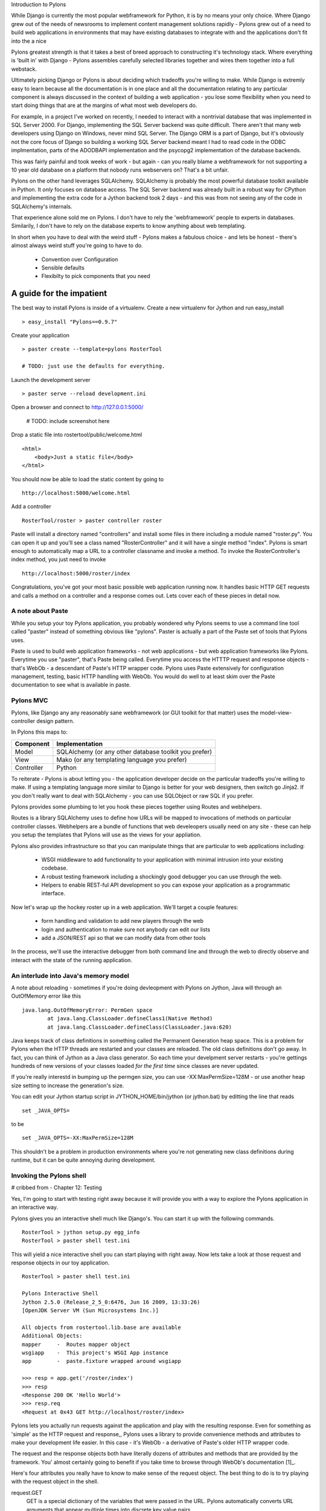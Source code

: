 Introduction to Pylons

While Django is currently the most popular webframework for Python, it
is by no means your only choice.  Where Django grew out of the needs
of newsrooms to implement content management solutions rapidly -
Pylons grew out of a need to build web applications in environments
that may have existing databases to integrate with and the
applications don't fit into the a nice

Pylons greatest strength is that it takes a best of breed approach to
constructing it's technology stack.  Where everything is 'built in'
with Django - Pylons assembles carefully selected libraries together
and wires them together into a full webstack.

Ultimately picking Django or Pylons is about deciding which tradeoffs
you're willing to make.  While Django is extremly easy to learn
because all the documentation is in one place and all the
documentation relating to any particular component is always discussed
in the context of building a web application - you lose some
flexibility when you need to start doing things that are at the
margins of what most web developers do. 

For example, in a project I've worked on recently, I needed to
interact with a nontrivial database that was implemented in SQL Server
2000.  For Django, implementing the SQL Server backend was quite
difficult.  There aren't that many web developers using Django on
Windows, never mind SQL Server.  The Django ORM is a part of Django,
but it's obviously not the core focus of Django so building a working
SQL Server backend meant I had to read code in the ODBC implmentation,
parts of the ADODBAPI implementation and the psycopg2 implementation
of the database backends.  

This was fairly painful and took weeks of work - but again - can you
really blame a webframework for not supporting a 10 year old database
on a platform that nobody runs webservers on?  That's a bit unfair.

Pylons on the other hand leverages SQLAlchemy.  SQLAlchemy is probably
the most powerful database toolkit available in Python.  It *only*
focuses on database access.  The SQL Server backend was already built
in a robust way for CPython and implementing the extra code for a
Jython backend took 2 days - and this was from not seeing any of the
code in SQLAlchemy's internals.

That experience alone sold me on Pylons.  I don't have to rely the
'webframework' people to experts in databases.  Similarily, I don't
have to rely on the database experts to know anything about web
templating.

In short when you have to deal with the weird stuff - Pylons makes a
fabulous choice - and lets be honest - there's almost always weird
stuff you're going to have to do.

    * Convention over Configuration
    * Sensible defaults
    * Flexibilty to pick components that you need

A guide for the impatient
=========================

The best way to install Pylons is inside of a virtualenv.  Create a new virtualenv for Jython 
and run easy_install ::

    > easy_install "Pylons==0.9.7"

Create your application ::

    > paster create --template=pylons RosterTool

    # TODO: just use the defaults for everything.

Launch the development server ::

    > paster serve --reload development.ini

Open a browser and connect to http://127.0.0.1:5000/

    # TODO: include screenshot here

Drop a static file into rostertool/public/welcome.html ::

    <html>
        <body>Just a static file</body>
    </html>

You should now be able to load the static content by going to ::

    http://localhost:5000/welcome.html

Add a controller ::

    RosterTool/roster > paster controller roster

Paste will install a directory named "controllers" and install some
files in there including a module named "roster.py".  You can open it
up and you'll see a class named "RosterController" and it will have a
single method "index".  Pylons is smart enough to automatically map a
URL to a controller classname and invoke a method.  To invoke the
RosterController's index method, you just need to invoke ::

    http://localhost:5000/roster/index

Congratulations, you've got your most basic possible web application running
now.  It handles basic HTTP GET requests and calls a method on a controller and
a response comes out.  Lets cover each of these pieces in detail now.

A note about Paste
------------------
    
While you setup your toy Pylons application, you probably wondered
why Pylons seems to use a command line tool called "paster" instead of
something obvious like "pylons".  Paster is actually a part of the
Paste set of tools that Pylons uses.

Paste is used to build web application frameworks - not web
applications - but web application frameworks like Pylons.  Everytime
you use "paster", that's Paste being called.  Everytime you access the
HTTTP request and response objects - that's WebOb - a descendant of
Paste's HTTP wrapper code.  Pylons uses Paste extensively for
configuration management, testing, basic HTTP handling with WebOb.
You would do well to at least skim over the Paste documentation to see
what is available in paste.  

Pylons MVC
----------

Pylons, like Django any any reasonably sane webframework (or GUI
toolkit for that matter) uses the model-view-controller design
pattern.  

In Pylons this maps to:

===========  =========================================================================================  
Component    Implementation
===========  =========================================================================================
Model        SQLAlchemy (or any other database toolkit you prefer)
View         Mako (or any templating language you prefer)
Controller   Python
===========  =========================================================================================

To reiterate - Pylons is about letting you - the application developer
decide on the particular tradeoffs you're willing to make.  If using a
templating language more similar to Django is better for your web
designers, then switch go Jinja2.  If you don't really want to deal
with SQLAlchemy - you can use SQLObject or raw SQL if you prefer.

Pylons provides some plumbing to let you hook these pieces together
using Routes and webhelpers.

Routes is a library SQLAlchemy uses to define how URLs will be mapped
to invocations of methods on particular controller classes.
Webhelpers are a bundle of functions that web develeopers usually need
on any site - these can help you setup the templates that Pylons will
use as the views for your appliation.

Pylons also provides infrastructure so that you can manipulate things
that are particular to web applications including:

  * WSGI middleware to add functionality to your application with
    minimal intrusion into your existing codebase.
  * A robust testing framework including a shockingly good debugger
    you can use through the web. 
  * Helpers to enable REST-ful API development so you can expose your
    application as a programmatic interface.

Now let's wrap up the hockey roster up in a web application.  We'll
target a couple features:

 * form handling and validation to add new players through the web
 * login and authentication to make sure not anybody can edit our
   lists
 * add a JSON/REST api so that we can modify data from other tools

In the process, we'll use the interactive debugger from both command
line and through the web to directly observe and interact with the
state of the running application.


An interlude into Java's memory model
-------------------------------------

A note about reloading - sometimes if you're doing devleopment with
Pylons on Jython, Java will through an OutOfMemory error like this ::

    java.lang.OutOfMemoryError: PermGen space
            at java.lang.ClassLoader.defineClass1(Native Method)
            at java.lang.ClassLoader.defineClass(ClassLoader.java:620)

Java keeps track of class definitions in something called the Permanent
Generation heap space.  This is a problem for Pylons when the HTTP threads are
restarted and your classes are reloaded.  The old class definitions don't go
away.  In fact, you can think of Jython as a Java class generator.  So each
time your develpment server restarts - you're gettings hundreds of new versions
of your classes loaded *for the first time* since classes are never updated.

If you're really interestd in bumping up the permgen size, you can use
-XX:MaxPermSize=128M - or use another heap size setting to increase the generation's size.

You can edit your Jython startup script in JYTHON_HOME/bin/jython (or
jython.bat) by editting the line that reads ::

    set _JAVA_OPTS=

to be ::

    set _JAVA_OPTS=-XX:MaxPermSize=128M

This shouldn't be a problem in production environments where you're
not generating new class definitions during runtime, but it can be
quite annoying during development.

Invoking the Pylons shell
-------------------------

# cribbed from - Chapter 12: Testing

Yes, I'm going to start with testing right away because it will
provide you with a way to explore the Pylons application in an
interactive way.

Pylons gives you an interactive shell much like Django's. You can
start it up with the following commands. ::

    RosterTool > jython setup.py egg_info
    RosterTool > paster shell test.ini

This will yield a nice interactive shell you can start playing with
right away.  Now lets take a look at those request and response
objects in our toy application. ::

    RosterTool > paster shell test.ini

    Pylons Interactive Shell
    Jython 2.5.0 (Release_2_5_0:6476, Jun 16 2009, 13:33:26) 
    [OpenJDK Server VM (Sun Microsystems Inc.)]

    All objects from rostertool.lib.base are available
    Additional Objects:
    mapper     -  Routes mapper object
    wsgiapp    -  This project's WSGI App instance
    app        -  paste.fixture wrapped around wsgiapp

    >>> resp = app.get('/roster/index')
    >>> resp
    <Response 200 OK 'Hello World'>
    >>> resp.req
    <Request at 0x43 GET http://localhost/roster/index>

Pylons lets you actually run requests against the application and
play with the resulting response.  Even for something as 'simple' as
the HTTP request and response,, Pylons uses a library to provide
convenience methods and attributes to make your development life
easier.  In this case - it's WebOb - a derivative of Paste's older
HTTP wrapper code.

The request and the response objects both have literally dozens of
attributes and methods that are provided by the framework.  You'
almost certainly going to benefit if you take time to browse through
WebOb's documentation [1]_.

Here's four attributes you really have to know to make sense of the
request object.  The best thing to do is to try playing with the
request object in the shell.

request.GET
    GET is a special dictionary of the variables that were passed in
    the URL.  Pylons automatically converts URL arguments that appear
    multiple times into discrete key value pairs.

    >>> resp = app.get('/roster/index?foo=bar&x=42&x=50')
    >>> resp.req.GET
    UnicodeMultiDict([('foo', u'bar'), ('x', u'42'), ('x', u'50')])
    >>> req.GET['x']
    u'50'
    >>> req.GET.getall('x')
    [u'42', u'50']

Note how you can get either the last value or the list of values
depending on how you choose to fetch values from the dictionary.  This
can cause subtle bugs if you're not paying attention.

request.POST 
    POST does the same thing, but it includes only the variables that
    were sent up during HTML form submission.

request.params 
    Pylons merges all the GET and POST data into a single
    MultiValueDict.  In almost all cases, this is the one attribute
    that you really want to use to get the data that the user sent to
    the server.

request.headers 
    This dictionary provides all the HTTP headers that the client sent
    to the server.


Context Variables and Application Globals
-----------------------------------------

Most webframeworks provide a request scoped variable to act as a bag
of values. Pylons is no exception - whenever you create a new
controller with paste - it will automatically import an attribute 'c'
which is the context variable.  Note that this is a special variable
that will be available to the entire request, and that *paste* is
importing the variable for you.  The 'c' value is *not* an attribute
of your controller - Pylons has special global threadsafe variables
 - this is just one of them.

Application Globals are literally global variables available to all threads.
You should be careful about using something like this in the context of running
your application in an application server.  Your system administrator may
decide that your application will be redeployed in a multiserver configuration
and your shared state won't be quite so shared.

Routes
------

Routes is much like Django's URL dispatcher.  It provides a mechanism
for you to map URLs to controllers classes and methods to invoke.

Generally, I find that Routes makes a tradeoff of less URL matching
expressiveness in exchange for simpler reasoning about which URLs are
directed to a particular controller and method.  Routes doesn't
support regular expressions, just simple variable substitution.

A typical route will look something like this ::

    map.connect('/{mycontroller}/{someaction}/{var1}/{var2}')

The above route would find the controller called "Mycontroller" (note
the casing of the class) and invoke the "someaction" method on that
object.  Variables var1 and var2 woulld be passed in as arguments.

The connect() method of the map object will also take in optional
arguments to fill in default values for URLs that do not have enough
URL encoded data in them to properly invoke a method with the minimum
required number of arguments. The front page is an example of this -
let's try connecting the frontpage to the Roster.index method.

Edit rostertool/config/routing.py so that there are 3 lines after
#CUSTOM_ROUTES_HERE that should read something like this ::

    map.connect('/', controller='roster', action='index')
    map.connect('/{action}/{id}/', controller='roster')
    map.connect('/add_player/', controller='roster', action='add_player')

While this *looks* like it should work, you can try running "paster
serve", it won't.

Pylons always tries to serve static content before searching for
controllers and methods to invoke.  You'll need to go to
RosterTool/rostertool/public and delete the 'index.html' file that
paster installed when you first created your application.

Load http://localhost:5000/ again in your browser - the default
index.html should be gone and you should now get your welcome page.

Controllers and Templates
-------------------------

Leveraging off of the Table model we defined in chapter 12, let's
create the hockey roster, but this time using the postgresql database.
I'll assume that you have a postgresql installation running that
allows you create new databases. ::

    >>> from sqlalchemy import create_engine
    >>> from sqlalchemy.schema import Sequence
    >>> db = create_engine('postgresql+zxjdbc://myuser:mypass@localhost:5432/mydb')
    >>> connection = db.connect()
    >>> metadata = MetaData()
    >>> player = Table('player', metadata,
    ...     Column('id', Integer, primary_key=True),
    ...     Column('first', String(50)),
    ...     Column('last', String(50)),
    ...     Column('position', String(30)))
    >>> metadata.create_all(engine)

Now let's wire the data up to the controllers, display some data and
get basic form handling working.  We're going to create a basic CRUD
(create, read, update, delete) inteface to the sqlalchemy model.
Because of space constraints, this HTML is going to be very basic, but
you'll get a taste of how things fit together.

Paste doesn't justs generate a stub for your controller - it will also
code generate an empty functional test case in
rostertool/tests/functional/ as test_roster.py.  We'll visit testing
shortly.

Controllers are really where the action occurs in Pylons.  This is
where your application will take data from the database and prepare it
for a template to render it as HTML.  Let's put the list of all
players on the front page of the site.  We'll implement a template to
render the list of all players.  Then, we'll implement a method in the
controller to override the index() method of Roster to use SQLAlchemy
to load the records from disk and send them to the template.

Along the way, we'll touch on template inheritance so that you can see
how you can save keystrokes by subclassing your templates in Mako.

First, let's create two templates, base.html and list_players.html in
the rostertool/templates directory.

base.html ::

    <html>
        <body>
            <div class="header">
                ${self.header()}
            </div>

            ${self.body()}
        </body>
    </html>

    <%def name="header()">
        <h1>${c.page_title}</h1>
        <% messages = h.flash.pop_messages() %>
        % if messages:
        <ul id="flash-messages">
            % for message in messages:
            <li>${message}</li>
            % endfor
        </ul>
        % endif
    </%def>

list_players.html ::

    <%inherit file="base.html" />
    <table border="1">
        <tr>
            <th>Position</th><th>Last name</th><th>First name</th><th>Edit</th>
        </tr>
        % for player in c.players:
            ${makerow(player)}
        % endfor
    </table>

    <h2>Add a new player</h2>
    ${h.form(h.url_for(controller='roster', action='add_player'), method='POST')} 
        ${h.text('first', 'First Name')} <br />
        ${h.text('last', 'Last Name')} <br />
        ${h.text('position', 'Position')} <br />
        ${h.submit('add_player', "Add Player")}
    ${h.end_form()}

    <%def name="makerow(row)">
    <tr>
        <td>${row.position}</td>\
        <td>${row.last}</td>\
        <td>${row.first}</td>\
        <td><a href="${h.url_for(controller='roster', action='edit_player', id=row.id)}">Edit</a></td>\
    </tr>
    </%def>


There's quite a bit going on here. The base template lets Mako define
a boilerplate set of HTML that all pages can reuse.  Each section is
defined with a <%def name="block()"> section and the blocks are
overloaded in the subclassed templates.  In effect - Mako lets your
page templates look like objects with methods that can render
subsections of your pages.

The list_players.html template has content that is immediately
substituted into the self.body() method of the base template. The
first part of our body uses our magic context variable 'c'. Here -
we're iterating over each of the players in the database and rendering
them into a table as a row.  Note here that we can use the Mako method
syntax to create a method called 'makerow' and invoke it directly
within our template.

    #XX: Aside for Mako
    Mako provides a rich set of functions for templating.  I'm only going
    ot use the most basic parts of Mako - inheritance, variable
    substitution and loop iteration to get the toy application working.  I
    strongly suggest you dive into the Mako documentation to discover
    features and get a better understanding of how to use the template
    library.
    ## 

Next, we add in a small form to create new players.  The trick here is
to see that the form is being generated programmatically by
helper functions.  Pylons automatically imports
YOURPROJECT/lib/helpers (in our case - rostertool.lib.helpers) as the
'h' variable in your template.  The helpers module typically imports
functions frmo parts of Pylons or a dependant library to allow access
to those features from anywhere in the application.  Although this
seems like a violation of 'separation of concerns' - look at the
template and see what it buys us?  We get fully decoupled URLs from
the particular controller and method that need to be invoked.  The
template uses a special routes function "url_for" to compute the URL
that would have been mapped for a particular controller and method.
The last part of our list_players.html file contains code to display
alert messages.  

Let's take a look at our rostertool.lib.helpers module now ::

    from routes import url_for
    from webhelpers.html.tags import *
    from webhelpers.pylonslib import Flash as _Flash

    # Send alert messages back to the user
    flash = _Flash()

Here, we're importing the url_for function from routes to do our URL
reversal computations.  We import HTML tag generators from the main
html.tags helper modules and we import Flash to provide alert messages
for our pages.  I'll show you how flash messages are used when we
cover the controller code in more detail in the next couple of pages.

Now, create a controller with paste (you've already done this if you
were impatient at the beginning of the chapter) ::

    $ cd ROSTERTOOL/rostertool
    $ paster controller roster

RosterContoller should get a method very short method that reads ::

    def index(self):
        session = Session()
        c.page_title = 'Player List'
        c.players = session.query(Player).all()
        return render('list_players.html')

This code is fairly straight forward, we are simply using a SQLAlchemy
session to load all the Player objects from disk and assigning to the
special context variable 'c'.  Pylons is then instructed to render the
list_player.html file.  Let's take a look at that file now:

The context should be your default place to place values you want to
pass to other parts of the application.  Note that Pylons will
automatically bind in URL values to the context so while you can grab
the form values from self.form_result, you can also grab raw URL
values from the context.

You should be able run the debug webserver now and you can get to the
front page to load an empty list of players.   Start up your debug
webserver as you did at the beginning of this chapter and go to
http://localhost:5000/ to se the page load with your list of players
(currently an empty list).

Now we need to get to the meaty part where we can start create, edit
and delete players. We'll make sure that the inputs are at least
minimally validated, errors are displayed to the user and that alert
messages are properly populated.

First, we need a page that shows just a single player and provides
buttons for edit and delete. ::

    <%inherit file="base.html" />

    <h2>Edit player</h2>
    ${h.form(h.url_for(controller='roster', action='save_player', id=c.player.id), method='POST')} 
        ${h.hidden('id', c.player.id)} <br />
        ${h.text('first', c.player.first)} <br />
        ${h.text('last', c.player.last)} <br />
        ${h.text('position', c.player.position)} <br />
        ${h.submit('save_player', "Save Player")}
    ${h.end_form()}

    ${h.form(h.url_for(controller='roster', action='delete_player', id=c.player.id), method='POST')} 
        ${h.hidden('id', c.player.id)} <br />
        ${h.hidden('first', c.player.first)} <br />
        ${h.hidden('last', c.player.last)} <br />
        ${h.hidden('position', c.player.position)} <br />
        ${h.submit('delete_player', "Delete Player")}
    ${h.end_form()}

This template assumes that there is a 'player' value assigned to the
context and not suprisingly - it's going to be a full blown instance
of the Player object that we first saw in chapter 12.  The helper
functions let us define our HTML form using simple functions.  This
means you won't have to worry about escaping characters or remember
the particular details of the HTML attributes.  The helper.tag
functions will do sensible things by default.

I've setup the edit and delete forms to point to different URLs.  You
might want to 'conserve' URLs but having discrete URLs for each action
has advantages - especially for debugging.  You can trivially view
which URLs are being hit on a webserver by reading log files.  Seeing
the same kind of behavior if the URLs are the same, but the behavior
is dictated by some form value - well that's a whole lot harder to
debug.  It's also a lot harder to setup in your controllers because
you need to dispatch the behavior on a per method level.  Why not just
have separate methods for separate behaviour - everybody will thank
you for it when they need to debug your code in the future.

Before we create our controller methods for create, edit and delete -
we'll create a formencode schema to provide basic validation.  Again -
Pylons doesn't provide validation behaviour - it just leverages
another library to do so.  In rostertool/controllers/roster.py ::

    class PlayerForm(formencode.Schema):
        # You need the next line to drop the submit button values
        allow_extra_fields=True

        first = formencode.validators.String(not_empty=True)
        last = formencode.validators.String(not_empty=True)
        position = formencode.validators.String(not_empty=True)

This simply provides basic string verification on our inputs. Note how
this doesn't provide any hint as to what the HTML form looks like - or
that it's HTML at all. FormEncode can validate arbitrary Python
dictionaries and return errors about them.

I'm just going to show you the add method, and the edit_player
methods.  You should try to implement the save_player and
delete_player methods to make sure you understand what's going on
here. ::

    from pylons.decorators import validate
    from rostertool.model import Session, Player

    @validate(schema=PlayerForm(), form='index', post_only=False, on_get=True)
    def add_player(self):
        first = self.form_result['first']
        last = self.form_result['last']
        position = self.form_result['position']
        session = Session()
        if session.query(Player).filter_by(first=first, last=last).count() > 0:
            h.flash("Player already exists!")
            return h.redirect_to(controller='roster')
        player = Player(first, last, position)
        session.add(player)
        session.commit()
        return h.redirect_to(controller='roster', action='index')

    def edit_player(self, id):
        session = Session()
        player = session.query(Player).filter_by(id=id).one()
        c.player = player
        return render('edit_player.html')

A couple of notes here.  edit_player is passed in the 'id' attribute
directly by Routes.  In the edit_player method - 'player' is assigned
to the context, but the context is never explicitly passed into the
template renderer. Pylons is going to automatically take the
attributes bound to the context and write them into template and
render the HTML output.

With the add_player method, I'm using the validate decorator to
enforce the inputs against the PlayerForm. In the case of error, the
form attribute of the decorator is used to load an action against the
current controller. In this case - 'index' - so the front page loads.

The SQLAlchemy code should be familiar to you if you have already gone
through chapter 12.  The lsat line of the add_player method is a
redirect to prevent problems with hitting reload in the browser.  Once
all data manipulation has occured - the server redirects the client to
a results page.  In the case that a user hits reload on the result
page - no data will be mutated.

Here's the signatures of the remaining methods you'll need to
implement to make things work:

 * save_player(self):
 * delete_player(self):

If you get stuck, you can always consult the working sample code on
the book website.

Adding in a JSON API
--------------------

JSON integration into Pylons is very straight forward.  The steps are
roughly the same as adding controller methods for plain HTML views.
You invoke paste, paste then generates your controller stubs and test
stubs, you add in some routes to wire controllers to URLs and then you
just fill in the controller code. ::

    $ cd ROSTERTOOL_HOME/rostertool
    $ paster controller api

Pylons provides a special @jsonify decorator which will automatically
convert Python primitive types into JSON objects.  It will *not*
convert the POST data into an object though - that's your
responsibility. Adding a simple read interface into the player list
requires only adding a single method to your ApiController ::

    @jsonify
    def players(self):
        session = Session()
        players = [{'first': p.first, 
                    'last': p.last, 
                    'position': p.position, 
                    'id': p.id} for p in session.query(Player).all()]
        return players

adding a hook so that people can POST data to your server in JSON
format to create new player is almost as easy ::

    import simplejson as json

    @jsonify
    def add_player(self):
        obj = json.loads(request.body)
        schema = PlayerForm()
        try:
            form_result = schema.to_python(obj)
        except formencode.Invalid, error:
            response.content_type = 'text/plain'
            return 'Invalid: '+unicode(error)
        else:
            session = Session()
            first, last, position = obj['first'], obj['last'], obj['position']
            if session.query(Player).filter_by(last=last, first=first,
                    position=position).count() == 0:
                session.add(Player(first, last, position))
                session.commit()
                return {'result': 'OK'}
            else:
                return {'result':'fail', 'msg': 'Player already exists'}

Unit testing, Functional Testing and Logging
--------------------------------------------

## Regular nosetests testscases, and using the TestController object to
make sure our URLs are behaving in the way that we expect.

XXX: Show how Pylon's logger supports chainsaw for people
coming from the log4j world.

Deployment into a servlet container
-----------------------------------

# TODO: copy screenshots from work...
# Installing snakefight
# Using bdist_war
# use snakefight to deploy the application into Glassfish v2.1

Conclusion
----------

We've only scratched the surface of what's possible with Pylons, but I
hope you've gotten a taste of whats available.

The paste configuration files have an enormous number of configurable
options.'

FormEncode supports *much* more advanced form validation techniques
than I've shown, but I hope you can see how easy it is to just get
started with the most basic validation routines.


